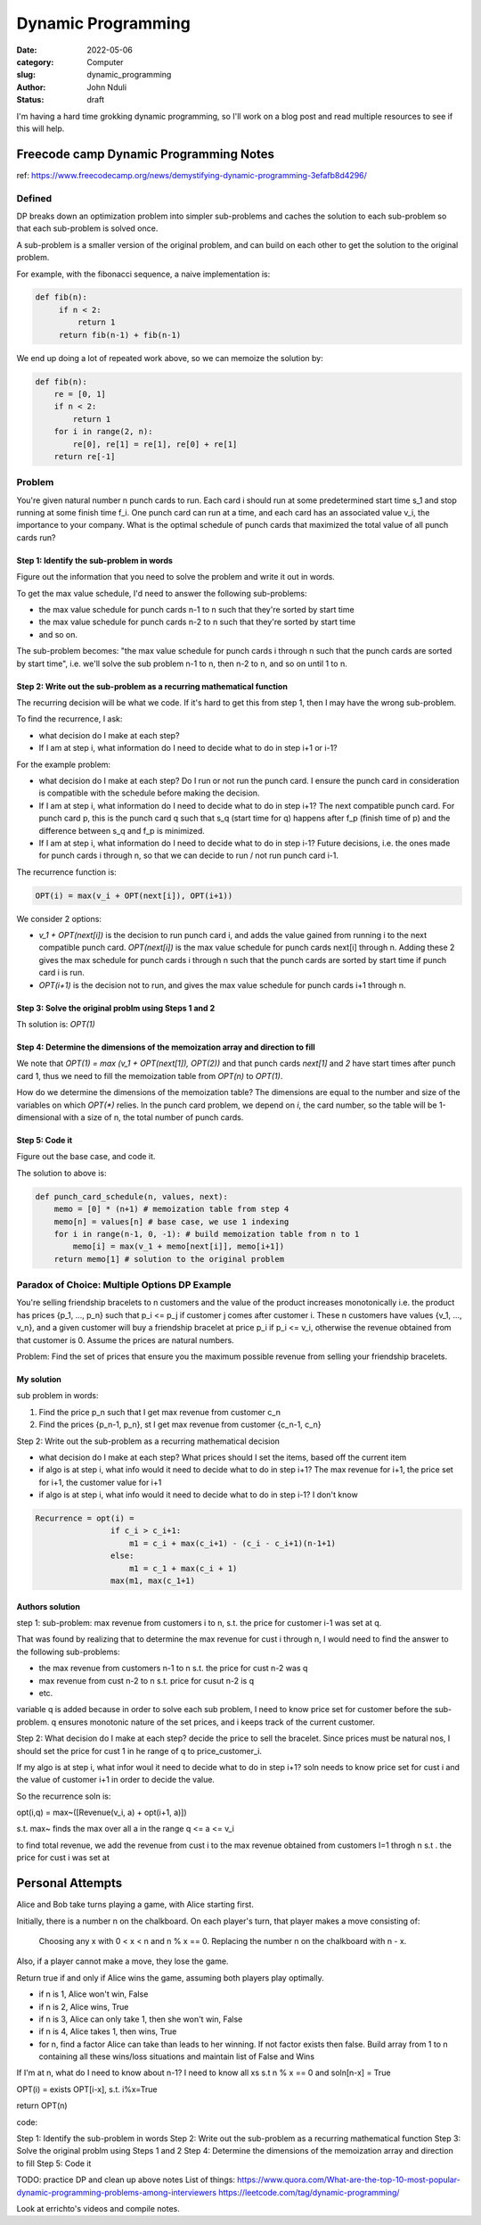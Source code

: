 ###################
Dynamic Programming
###################


:date: 2022-05-06
:category: Computer
:slug: dynamic_programming
:author: John Nduli
:status: draft


I'm having a hard time grokking dynamic programming, so I'll work on a blog post
and read multiple resources to see if this will help.


Freecode camp Dynamic Programming Notes
=======================================
ref: https://www.freecodecamp.org/news/demystifying-dynamic-programming-3efafb8d4296/

Defined
-------
DP breaks down an optimization problem into simpler sub-problems and caches the
solution to each sub-problem so that each sub-problem is solved once.

A sub-problem is a smaller version of the original problem, and can build on
each other to get the solution to the original problem.

For example, with the fibonacci sequence, a naive implementation is:

.. code-block:: python

   def fib(n):
        if n < 2:
            return 1
        return fib(n-1) + fib(n-1)

We end up doing a lot of repeated work above, so we can memoize the solution by:

.. code-block:: python
    
    def fib(n):
        re = [0, 1]
        if n < 2:
            return 1
        for i in range(2, n):
            re[0], re[1] = re[1], re[0] + re[1]
        return re[-1]

Problem
-------
You're given natural number n punch cards to run. Each card i should run at some
predetermined start time s_1 and stop running at some finish time f_i. One punch
card can run at a time, and each card has an associated value v_i, the
importance to your company. What is the optimal schedule of punch cards that
maximized the total value of all punch cards run?

Step 1: Identify the sub-problem in words
^^^^^^^^^^^^^^^^^^^^^^^^^^^^^^^^^^^^^^^^^
Figure out the information that you need to solve the problem and write it out
in words.

To get the max value schedule, I'd need to answer the following sub-problems:

- the max value schedule for punch cards n-1 to n such that they're sorted by
  start time
- the max value schedule for punch cards n-2 to n such that they're sorted by
  start time
- and so on.

The sub-problem becomes: "the max value schedule for punch cards i through n
such that the punch cards are sorted by start time", i.e. we'll solve the sub
problem n-1 to n, then n-2 to n, and so on until 1 to n.

Step 2: Write out the sub-problem as a recurring mathematical function
^^^^^^^^^^^^^^^^^^^^^^^^^^^^^^^^^^^^^^^^^^^^^^^^^^^^^^^^^^^^^^^^^^^^^^
The recurring decision will be what we code. If it's hard to get this from step
1, then I may have the wrong sub-problem.

To find the recurrence, I ask:

- what decision do I make at each step?
- If I am at step i, what information do I need to decide what to do in step
  i+1 or i-1?

For the example problem:

- what decision do I make at each step? Do I run or not run the punch card. I
  ensure the punch card in consideration is compatible with the schedule before
  making the decision.
- If I am at step i, what information do I need to decide what to do in step
  i+1? The next compatible punch card. For punch card p, this is the punch card
  q such that s_q (start time for q) happens after f_p (finish time of p) and
  the difference between s_q and f_p is minimized.
- If I am at step i, what information do I need to decide what to do in step
  i-1? Future decisions, i.e. the ones made for punch cards i through n, so that
  we can decide to run / not run punch card i-1.

The recurrence function is:

.. code-block:: lua

    OPT(i) = max(v_i + OPT(next[i]), OPT(i+1))

We consider 2 options:

- `v_1 + OPT(next[i])` is the decision to run punch card i, and adds the value
  gained from running i to the next compatible punch card. `OPT(next[i])` is the
  max value schedule for punch cards next[i] through n. Adding these 2 gives the
  max schedule for punch cards i through n such that the punch cards are sorted
  by start time if punch card i is run.
- `OPT(i+1)` is the decision not to run, and gives the max value schedule for
  punch cards i+1 through n.

Step 3: Solve the original problm using Steps 1 and 2
^^^^^^^^^^^^^^^^^^^^^^^^^^^^^^^^^^^^^^^^^^^^^^^^^^^^^
Th solution is: `OPT(1)`

Step 4: Determine the dimensions of the memoization array and direction to fill
^^^^^^^^^^^^^^^^^^^^^^^^^^^^^^^^^^^^^^^^^^^^^^^^^^^^^^^^^^^^^^^^^^^^^^^^^^^^^^^
We note that `OPT(1) = max (v_1 + OPT(next[1]), OPT(2))` and that punch cards
`next[1]` and `2` have start times after punch card 1, thus we need to fill the
memoization table from `OPT(n)` to `OPT(1)`.

How do we determine the dimensions of the memoization table? The dimensions are
equal to the number and size of the variables on which `OPT(*)` relies. In the
punch card problem, we depend on `i`, the card number, so the table will be
1-dimensional with a size of n, the total number of punch cards.

Step 5: Code it
^^^^^^^^^^^^^^^
Figure out the base case, and code it.

The solution to above is:

.. code-block:: python
    
    def punch_card_schedule(n, values, next):
        memo = [0] * (n+1) # memoization table from step 4
        memo[n] = values[n] # base case, we use 1 indexing
        for i in range(n-1, 0, -1): # build memoization table from n to 1
            memo[i] = max(v_1 + memo[next[i]], memo[i+1])
        return memo[1] # solution to the original problem




Paradox of Choice: Multiple Options DP Example
----------------------------------------------
You're selling friendship bracelets to n customers and the value of the product
increases monotonically i.e. the product has prices {p_1, ..., p_n} such that
p_i <= p_j if customer j comes after customer i. These n customers have values
{v_1, ..., v_n}, and a given customer will buy a friendship bracelet at price
p_i if p_i <= v_i, otherwise the revenue obtained from that customer is 0.
Assume the prices are natural numbers.

Problem: Find the set of prices that ensure you the maximum possible revenue
from selling your friendship bracelets.

My solution
^^^^^^^^^^^
sub problem in words:

1. Find the price p_n such that I get max revenue from customer c_n
2. Find the prices {p_n-1, p_n}, st I get max revenue from customer {c_n-1, c_n}

Step 2: Write out the sub-problem as a recurring mathematical decision

- what decision do I make at each step? What prices should I set the items,
  based off the current item
- if algo is at step i, what info would it need to decide what to do in step
  i+1? The max revenue for i+1, the price set for i+1, the customer value for i+1
- if algo is at step i, what info would it need to decide what to do in step
  i-1? I don't know

.. code-block:: lua


    Recurrence = opt(i) = 
                    if c_i > c_i+1:
                        m1 = c_i + max(c_i+1) - (c_i - c_i+1)(n-1+1)
                    else:
                        m1 = c_1 + max(c_i + 1)
                    max(m1, max(c_1+1)






Authors solution
^^^^^^^^^^^^^^^^

step 1:
sub-problem: max revenue from customers i to n, s.t. the price for customer i-1
was set at q.

That was found by realizing that to determine the max revenue for cust i through
n, I would need to find the answer to the following sub-problems:

- the max revenue from customers n-1 to n s.t. the price for cust n-2 was q
- max revenue from cust n-2 to n s.t. price for cusut n-2 is q
- etc.

variable q is added because in order to solve each sub problem, I need to know
price set for customer before the sub-problem. q ensures monotonic nature of the
set prices, and i keeps track of the current customer.

Step 2:
What decision do I make at each step? decide the price to sell the bracelet.
Since prices must be natural nos, I should set the price for cust 1 in he range
of q to price_customer_i.

If my algo is at step i, what infor woul it need to decide what to do in step
i+1? soln needs to know price set for cust i and the value of customer i+1 in
order to decide the value.

So the recurrence soln is:

opt(i,q) = max~([Revenue(v_i, a) + opt(i+1, a)]) 

s.t. max~ finds the max over all a in the range q <= a <= v_i

to find total revenue, we add the revenue from cust i to the max revenue
obtained from customers I=1 throgh n s.t . the price for cust i was set at


Personal Attempts
=================
Alice and Bob take turns playing a game, with Alice starting first.

Initially, there is a number n on the chalkboard. On each player's turn, that player makes a move consisting of:

    Choosing any x with 0 < x < n and n % x == 0.
    Replacing the number n on the chalkboard with n - x.

Also, if a player cannot make a move, they lose the game.

Return true if and only if Alice wins the game, assuming both players play optimally.

- if n is 1, Alice won't win, False
- if n is 2, Alice wins, True
- if n is 3, Alice can only take 1, then she won't win, False
- if n is 4, Alice takes 1, then wins, True
- for n, find a factor Alice can take than leads to her winning. If not factor
  exists then false. Build array from 1 to n containing all these wins/loss
  situations and maintain list of False and Wins


If I'm at n, what do I need to know about n-1? I need to know all xs s.t n % x
== 0 and soln[n-x] = True

OPT(i) = exists OPT[i-x], s.t. i%x=True

return OPT(n)

code:

.. code-block:: python
    def soln(n):
        ops = [None] * (n+1)
        ops[1] = False
        ops[2] = True
        # dict_values = {False: [1], True: [2]}
        for i in range(3, n+1):
            ops[i] = any(not ops[i-div] for div in range(1, i-1) if i % div == 0)
        return ops[n]


    for i in range(20, 30):
        print(i, soln(i))





Step 1: Identify the sub-problem in words
Step 2: Write out the sub-problem as a recurring mathematical function
Step 3: Solve the original problm using Steps 1 and 2
Step 4: Determine the dimensions of the memoization array and direction to fill
Step 5: Code it


TODO: practice DP and clean up above notes
List of things:
https://www.quora.com/What-are-the-top-10-most-popular-dynamic-programming-problems-among-interviewers
https://leetcode.com/tag/dynamic-programming/

Look at errichto's videos and compile notes.





